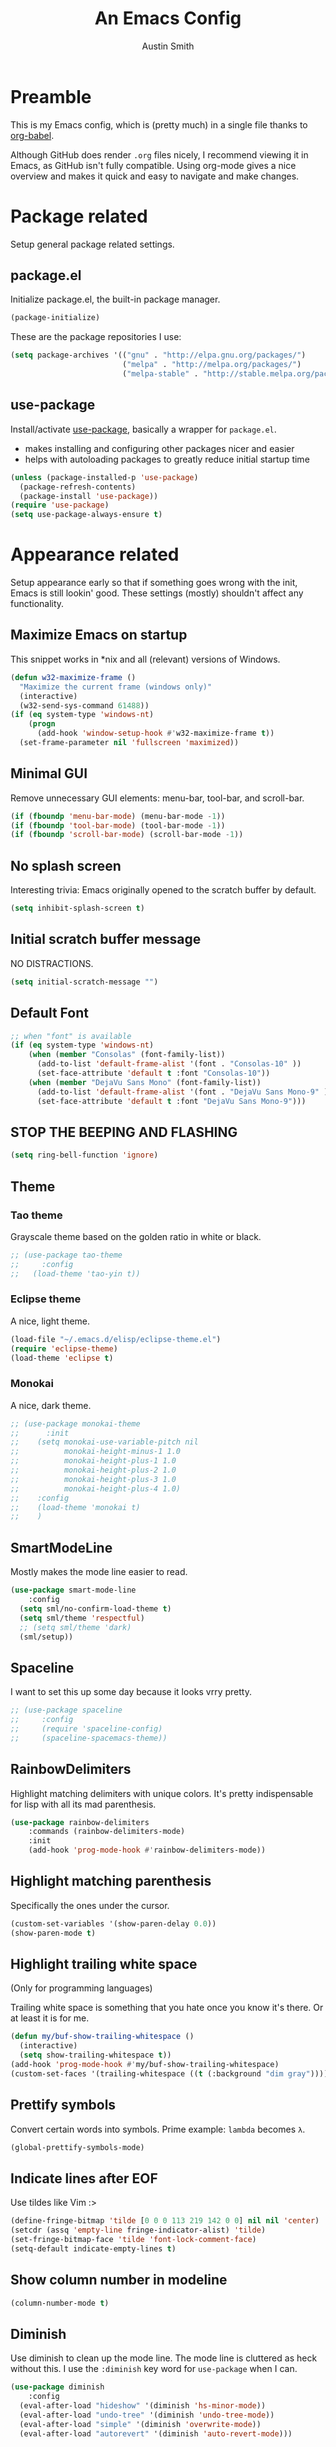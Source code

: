 #+TITLE: An Emacs Config
#+AUTHOR: Austin Smith
#+EMAIL: AssailantLF@gmail.com

* Preamble

This is my Emacs config, which is (pretty much) in a single file thanks to
[[http://orgmode.org/worg/org-contrib/babel/intro.html][org-babel]].

Although GitHub does render =.org= files nicely, I recommend viewing it in
Emacs, as GitHub isn't fully compatible. Using org-mode gives a nice overview
and makes it quick and easy to navigate and make changes.

* Package related

Setup general package related settings.

** package.el

Initialize package.el, the built-in package manager.

#+BEGIN_SRC emacs-lisp
  (package-initialize)
#+END_SRC

These are the package repositories I use:

#+BEGIN_SRC emacs-lisp
  (setq package-archives '(("gnu" . "http://elpa.gnu.org/packages/")
                           ("melpa" . "http://melpa.org/packages/")
                           ("melpa-stable" . "http://stable.melpa.org/packages/")))
#+END_SRC

** use-package

Install/activate [[https://github.com/jwiegley/use-package][use-package]], basically a wrapper for =package.el=.

- makes installing and configuring other packages nicer and easier
- helps with autoloading packages to greatly reduce initial startup time

#+BEGIN_SRC emacs-lisp
  (unless (package-installed-p 'use-package)
    (package-refresh-contents)
    (package-install 'use-package))
  (require 'use-package)
  (setq use-package-always-ensure t)
#+END_SRC

* Appearance related

Setup appearance early so that if something goes wrong with the init, Emacs is
still lookin' good. These settings (mostly) shouldn't affect any functionality.

** Maximize Emacs on startup

This snippet works in *nix and all (relevant) versions of Windows.

#+BEGIN_SRC emacs-lisp
  (defun w32-maximize-frame ()
    "Maximize the current frame (windows only)"
    (interactive)
    (w32-send-sys-command 61488))
  (if (eq system-type 'windows-nt)
      (progn
        (add-hook 'window-setup-hook #'w32-maximize-frame t))
    (set-frame-parameter nil 'fullscreen 'maximized))
#+END_SRC

** Minimal GUI

Remove unnecessary GUI elements: menu-bar, tool-bar, and scroll-bar.

#+BEGIN_SRC emacs-lisp
  (if (fboundp 'menu-bar-mode) (menu-bar-mode -1))
  (if (fboundp 'tool-bar-mode) (tool-bar-mode -1))
  (if (fboundp 'scroll-bar-mode) (scroll-bar-mode -1))
#+END_SRC

** No splash screen

Interesting trivia: Emacs originally opened to the scratch buffer by default.

#+BEGIN_SRC emacs-lisp
  (setq inhibit-splash-screen t)
#+END_SRC

** Initial scratch buffer message

NO DISTRACTIONS.

#+BEGIN_SRC emacs-lisp
  (setq initial-scratch-message "")
#+END_SRC

** Default Font

#+BEGIN_SRC emacs-lisp
  ;; when "font" is available
  (if (eq system-type 'windows-nt)
      (when (member "Consolas" (font-family-list))
        (add-to-list 'default-frame-alist '(font . "Consolas-10" ))
        (set-face-attribute 'default t :font "Consolas-10"))
      (when (member "DejaVu Sans Mono" (font-family-list))
        (add-to-list 'default-frame-alist '(font . "DejaVu Sans Mono-9" ))
        (set-face-attribute 'default t :font "DejaVu Sans Mono-9")))
#+END_SRC

** STOP THE BEEPING AND FLASHING

#+BEGIN_SRC emacs-lisp
  (setq ring-bell-function 'ignore)
#+END_SRC

** Theme

*** Tao theme

Grayscale theme based on the golden ratio in white or black.

#+BEGIN_SRC emacs-lisp
  ;; (use-package tao-theme
  ;;     :config
  ;;   (load-theme 'tao-yin t))
#+END_SRC

*** Eclipse theme

A nice, light theme.

#+BEGIN_SRC emacs-lisp
  (load-file "~/.emacs.d/elisp/eclipse-theme.el")
  (require 'eclipse-theme)
  (load-theme 'eclipse t)
#+END_SRC

*** Monokai

A nice, dark theme.

#+BEGIN_SRC emacs-lisp
  ;; (use-package monokai-theme
  ;;      :init
  ;;    (setq monokai-use-variable-pitch nil
  ;;          monokai-height-minus-1 1.0
  ;;          monokai-height-plus-1 1.0
  ;;          monokai-height-plus-2 1.0
  ;;          monokai-height-plus-3 1.0
  ;;          monokai-height-plus-4 1.0)
  ;;    :config
  ;;    (load-theme 'monokai t)
  ;;    )
#+END_SRC

** SmartModeLine

Mostly makes the mode line easier to read.

#+BEGIN_SRC emacs-lisp
  (use-package smart-mode-line
      :config
    (setq sml/no-confirm-load-theme t)
    (setq sml/theme 'respectful)
    ;; (setq sml/theme 'dark)
    (sml/setup))
#+END_SRC

** Spaceline

I want to set this up some day because it looks vrry pretty.

#+BEGIN_SRC emacs-lisp
  ;; (use-package spaceline
  ;;     :config
  ;;     (require 'spaceline-config)
  ;;     (spaceline-spacemacs-theme))
#+END_SRC

** RainbowDelimiters

Highlight matching delimiters with unique colors. It's pretty indispensable for
lisp with all its mad parenthesis.

#+BEGIN_SRC emacs-lisp
  (use-package rainbow-delimiters
      :commands (rainbow-delimiters-mode)
      :init
      (add-hook 'prog-mode-hook #'rainbow-delimiters-mode))
#+END_SRC

** Highlight matching parenthesis

Specifically the ones under the cursor.

#+BEGIN_SRC emacs-lisp
  (custom-set-variables '(show-paren-delay 0.0))
  (show-paren-mode t)
#+END_SRC

** Highlight trailing white space

(Only for programming languages)

Trailing white space is something that you hate once you know it's there. Or at
least it is for me.

#+BEGIN_SRC emacs-lisp
  (defun my/buf-show-trailing-whitespace ()
    (interactive)
    (setq show-trailing-whitespace t))
  (add-hook 'prog-mode-hook #'my/buf-show-trailing-whitespace)
  (custom-set-faces '(trailing-whitespace ((t (:background "dim gray")))))
#+END_SRC

** Prettify symbols

Convert certain words into symbols. Prime example: =lambda= becomes =λ=.

#+BEGIN_SRC emacs-lisp
  (global-prettify-symbols-mode)
#+END_SRC

** Indicate lines after EOF

Use tildes like Vim :>

#+BEGIN_SRC emacs-lisp
  (define-fringe-bitmap 'tilde [0 0 0 113 219 142 0 0] nil nil 'center)
  (setcdr (assq 'empty-line fringe-indicator-alist) 'tilde)
  (set-fringe-bitmap-face 'tilde 'font-lock-comment-face)
  (setq-default indicate-empty-lines t)
#+END_SRC

** Show column number in modeline

#+BEGIN_SRC emacs-lisp
  (column-number-mode t)
#+END_SRC

** Diminish

Use diminish to clean up the mode line. The mode line is cluttered as heck
without this. I use the =:diminish= key word for =use-package= when I can.

#+BEGIN_SRC emacs-lisp
  (use-package diminish
      :config
    (eval-after-load "hideshow" '(diminish 'hs-minor-mode))
    (eval-after-load "undo-tree" '(diminish 'undo-tree-mode))
    (eval-after-load "simple" '(diminish 'overwrite-mode))
    (eval-after-load "autorevert" '(diminish 'auto-revert-mode)))
#+END_SRC

* General settings

These settings don't belong to any specific mode or package. Some packages are
exceptional for being very simple.

** Start server if it isn't started

Turn the first Emacs process into a server, which allows reuse of a that process
through the shell command =emacsclient=.

#+BEGIN_SRC emacs-lisp
  (require 'server)
  (if (not (server-running-p)) (server-start))
#+END_SRC

** Backup & auto-save files in one place

These files are useful if something goes wrong, but they're also annoying in how
they clutter directories. Put them in =~/.emacs.d/tmp= to remedy this.

#+BEGIN_SRC emacs-lisp
  (setq backup-directory-alist `((".*" . "~/.emacs.d/tmp"))
        auto-save-file-name-transforms `((".*" , "~/.emacs.d/tmp" t)))
#+END_SRC

** Scroll smoothly

#+BEGIN_SRC emacs-lisp
  (setq scroll-margin 0)
  (setq scroll-conservatively 10000)
  (setq scroll-preserve-screen-position t)
#+END_SRC

** Sentences end with a single period

#+BEGIN_SRC emacs-lisp
  (setq sentence-end-double-space nil)
#+END_SRC

** y/n instead of yes/no

#+BEGIN_SRC emacs-lisp
  (fset 'yes-or-no-p 'y-or-n-p)
#+END_SRC

** Wrap text at 80 characters

#+BEGIN_SRC emacs-lisp
  (setq-default fill-column 80)
#+END_SRC

** Indent with spaces by default

Tabs are weird and can have varying lengths, so I prefer spaces.

#+BEGIN_SRC emacs-lisp
  (setq-default indent-tabs-mode nil)
#+END_SRC

** Auto-detect indent settings

I prefer to follow a file's indenting style instead of enforcing my own, if
possible. =dtrt-indent= does this and works for most mainstream languages.

#+BEGIN_SRC emacs-lisp
  (use-package dtrt-indent)
#+END_SRC

** Auto-update changed files

If a file is changed outside of Emacs, automatically load those changes.

#+BEGIN_SRC emacs-lisp
  (global-auto-revert-mode t)
#+END_SRC

** Auto-executable scripts in *nix

When saving a file that starts with =#!=, make it executable.

#+BEGIN_SRC emacs-lisp
  (add-hook 'after-save-hook
            #'executable-make-buffer-file-executable-if-script-p)
#+END_SRC

** Enable HideShow in programming modes

Useful for getting an overview of the code. It works better in some
languages and layouts than others.

#+BEGIN_SRC emacs-lisp
  (defun my/enable-hideshow ()
    (interactive)
    (hs-minor-mode t))
  (add-hook 'prog-mode-hook #'my/enable-hideshow)
#+END_SRC

** Recent Files

Enable =recentf-mode= and remember a lot of files.

#+BEGIN_SRC emacs-lisp
  (recentf-mode 1)
  (setq recentf-max-saved-items 200)
#+END_SRC

** Better same-name buffer distinction

When two buffers are open with the same name, this makes it easier to tell them
apart.

#+BEGIN_SRC emacs-lisp
  (require 'uniquify)
  (setq uniquify-buffer-name-style 'forward)
#+END_SRC

** Remember last position for reopened files

#+BEGIN_SRC emacs-lisp
  (if (version< emacs-version "25.0")
      (progn (require 'saveplace)
             (setq-default save-place t))
    (save-place-mode 1))
#+END_SRC

** Disable garbage collection in minibuffer

See [[http://tiny.cc/7wd7ay][this article]] for more info.

#+BEGIN_SRC emacs-lisp
  (defun my/minibuffer-setup-hook ()
    (setq gc-cons-threshold most-positive-fixnum))
  (defun my/minibuffer-exit-hook ()
    (setq gc-cons-threshold 800000))
  (add-hook 'minibuffer-setup-hook #'my/minibuffer-setup-hook)
  (add-hook 'minibuffer-exit-hook #'my/minibuffer-exit-hook)
#+END_SRC

** UTF-8 encoding plz

I loves me some unicode.

#+BEGIN_SRC emacs-lisp
  (set-locale-environment "pl_PL.UTF-8")
  (set-language-environment 'utf-8)
  (setq locale-coding-system 'utf-8)
  (set-default-coding-systems 'utf-8)
  (set-terminal-coding-system 'utf-8)
  (unless (eq system-type 'windows-nt)
    (progn
      (set-selection-coding-system 'utf-8)
      (set-keyboard-coding-system 'utf-8-mac)))
  (prefer-coding-system 'utf-8)
#+END_SRC

** Edit with root/admin privileges

Source: [[https://emacsredux.com/blog/2013/04/21/edit-files-as-root/][This article from the Emacs Redux blog.]]

#+BEGIN_SRC emacs-lisp
  (defun sudo-edit (&optional arg)
    "Edit currently visited file as root.

  With a prefix ARG prompt for a file to visit.
  Will also prompt for a file to visit if current
  buffer is not visiting a file."
    (interactive "P")
    (if (or arg (not buffer-file-name))
        (find-file (concat "/sudo:root@localhost:"
                           (ido-read-file-name "Find file(as root): ")))
        (find-alternate-file (concat "/sudo:root@localhost:" buffer-file-name))))
#+END_SRC

* Key binding related

These are global bindings, and packages that affect key binding in general.

** Enhanced key binding

[[https://github.com/noctuid/general.el][general.el]] is one of my favorite packages, and makes it much nicer and easier to
bind keys. Particularly useful for Evil mode and its various states.

#+BEGIN_SRC emacs-lisp
  (use-package general)
#+END_SRC

** The Mighty Hydra

I'm a big fan of [[https://github.com/abo-abo/hydra][Hydra]]. Search for =defhydra= in this file to check out all my
hydras.

What is a hydra? From the README:

#+BEGIN_QUOTE
This is a package for GNU Emacs that can be used to tie related commands into a
family of short bindings with a common prefix - a Hydra.
#+END_QUOTE

followed by a description for poets:

#+BEGIN_QUOTE
Once you summon the Hydra through the prefixed binding (the body + any one
head), all heads can be called in succession with only a short extension.

The Hydra is vanquished once Hercules, any binding that isn't the Hydra's head,
arrives. Note that Hercules, besides vanquishing the Hydra, will still serve his
original purpose, calling his proper command. This makes the Hydra very
seamless, it's like a minor mode that disables itself auto-magically.
#+END_QUOTE

#+BEGIN_SRC emacs-lisp
  (use-package hydra
      :config
    ;; Use a lighter red for my dark backgrounds
    (set-face-foreground 'hydra-face-red "#FF3232"))
#+END_SRC

** Show available key bindings

Use [[https://github.com/justbur/emacs-which-key][which-key]] or [[https://github.com/kai2nenobu/guide-key][guide-key]] to display key bindings. =which-key= is a
superior package, but isn't compatible with older versions of Emacs.

#+BEGIN_SRC emacs-lisp
  (if (version< emacs-version "24.4")
      (use-package guide-key
          :defer 2
          :init
          (setq guide-key/guide-key-sequence t
                guide-key/recursive-key-sequence-flag t
                guide-key/popup-window-position 'bottom
                guide-key/idle-delay 0.5)
          :config
          (guide-key-mode 1))
    (use-package which-key
        :defer 2
        :diminish ""
        :init
        (setq which-key-idle-delay 0.5
              which-key-side-window-max-height 0.50
              which-key-allow-evil-operators t
              which-key-show-operator-state-maps nil)
        :config
        (which-key-mode)
        ;; show top-level bindings, I don't need the Emacs tutorial
        (general-define-key "C-h t" 'which-key-show-top-level)))
#+END_SRC

** Resize text easier

Resize text like every other program does.

#+BEGIN_SRC emacs-lisp
  (defun text-scale-reset ()
    "Reset the text scale to 0."
    (interactive)
    (text-scale-set 0))
  (general-define-key
   "C-0" 'text-scale-reset
   "C-=" 'text-scale-increase
   "C--" 'text-scale-decrease)
#+END_SRC

** Kill current buffer

When using =C-x k=, I almost always want to kill the current buffer. So do that
by default.

#+BEGIN_SRC emacs-lisp
  (general-define-key
   "C-x k" 'kill-this-buffer)
#+END_SRC

* Language-specific

** C/C++

Coding style preferences:

#+BEGIN_SRC emacs-lisp
  (defun my-case-helper (sym-and-anchor)
    (let* ((new-offset '+) ; if there's nothing after the case colon, just indent by c-basic-offset
           (anchor (cdr sym-and-anchor))
           (anchor-line (line-number-at-pos anchor)))
      (save-excursion
        (goto-char anchor)
        (search-forward-regexp ":[[:space:]]*[^[:space:]{]" nil t)
        ;; did we find non-whitespace (and not just an open brace) after
        ;; the colon on the case line?
        (if (and (> (point) anchor)
                 (= anchor-line (line-number-at-pos)))
            (setq new-offset (- (point) anchor 1)))
        new-offset)))

  (c-add-style "my-style"
               '("linux"
                 (c-offsets-alist
                  (statement-case-intro . my-case-helper))))

  (setq c-basic-offset 4
        c-default-style
        (quote
         ((c-mode . "my-style")
          (c++-mode . "my-style")
          (java-mode . "java")
          (awk-mode . "awk")
          (other . "gnu"))))

  (c-set-offset 'case-label '+)
#+END_SRC

** lisp

Coding style preferences:

#+BEGIN_SRC emacs-lisp
  (setq lisp-indent-function 'common-lisp-indent-function)

  (put 'if 'common-lisp-indent-function 2)
  (put 'defface 'common-lisp-indent-function 1)
  (put 'define-minor-mode 'common-lisp-indent-function 1)
  (put 'define-derived-mode 'common-lisp-indent-function 3)
  (put 'cl-flet 'common-lisp-indent-function
       (get 'flet 'common-lisp-indent-function))
  (put 'cl-labels 'common-lisp-indent-function
       (get 'labels 'common-lisp-indent-function))
#+END_SRC

* Setup various packages & modes

** Restart Emacs

Useful because I edit my config frequently

#+BEGIN_SRC emacs-lisp
  (use-package restart-emacs
      :commands (restart-emacs)
      :bind ("C-x C-r" . restart-emacs))
#+END_SRC

** s.el

The long lost Emacs string manipulation library.

#+BEGIN_SRC emacs-lisp
  (use-package s
      :commands (s-suffix?))
#+END_SRC

** Multi-term

Minor improvements over standard =:term= or =:ansi-term=. Also makes managing
multiple terminals easier.

#+BEGIN_SRC emacs-lisp
  (use-package multi-term)
#+END_SRC

** Org-mode

*** Autoload

#+BEGIN_SRC emacs-lisp
  (use-package org
      :defer 4
      :commands (org-babel-load-file
                 org-babel-tangle-file)
      :mode ("\\.org\\'" . org-mode))
#+END_SRC

*** Archive files

#+BEGIN_SRC emacs-lisp
  (setq org-archive-location "%s_archive::")
#+END_SRC

*** GTD related

In an effort to be more productive, I'm trying David Allen's "Getting Things
Done" system, named after his book.

[[http://java.ociweb.com/mark/gtd.html][Here's a good summary of GTD]], if you're curious.

**** Agenda files

#+BEGIN_SRC emacs-lisp
  (setq org-agenda-files '("~/org/gtd/gtd.org"))
#+END_SRC

**** Stuck projects

#+BEGIN_SRC emacs-lisp
  (setq org-stuck-projects '("/+PROJ" ("NEXT") nil nil))
#+END_SRC

**** Custom agenda views

#+BEGIN_SRC emacs-lisp
  (setq org-agenda-custom-commands
        (quote
         ((" " "Agenda"
               ((agenda "" nil)
                (todo "NEXT"
                      ((org-agenda-overriding-header "Next Actions")))
                (todo "PROJ"
                      ((org-agenda-overriding-header "Projects"))))
               nil)
          ("n" "Next Actions" todo "NEXT" nil)
          ("p" "Projects" todo "PROJ" nil)
          ("s" "Someday" todo "SOMEDAY" nil))))
#+END_SRC

**** Agenda follow-mode by default

Disabled for now

#+BEGIN_SRC emacs-lisp
  ;; (setq org-agenda-start-with-follow-mode t)
#+END_SRC

*** Prettier bullets

Automatically hides preceding asterisks, and makes the leading one
pretty.

#+BEGIN_SRC emacs-lisp
  (use-package org-bullets
      :commands (org-bullets-mode)
      :init
      (setq org-bullets-bullet-list '("●"))
      (add-hook 'org-mode-hook #'org-bullets-mode))
#+END_SRC

*** Noticeable ellipsis

When headers are collapsed, =org-mode= uses ellipses to represent the hidden
text, but I think that's too subtle, so this makes them stand out more.

#+BEGIN_SRC emacs-lisp
  (setq org-ellipsis "•••")
  ;; (setq org-ellipsis " 隠")
#+END_SRC

*** Don't adapt indentation

The hierarchy of headers already does the job that indenting would do.

#+BEGIN_SRC emacs-lisp
  (setq org-adapt-indentation nil)
#+END_SRC

*** More convenient bindings

#+BEGIN_SRC emacs-lisp
  (general-define-key :keymaps 'org-mode-map
                      "C-c C-8" 'org-ctrl-c-star
                      "C-c 8" 'org-ctrl-c-star)
#+END_SRC

*** Global org bindings

These are available everywhere, even outside of org-mode.

#+BEGIN_SRC emacs-lisp
  (global-set-key "\C-cl" 'org-store-link)
  (global-set-key "\C-cc" 'org-capture)
  (global-set-key "\C-ca" 'org-agenda)
  (global-set-key "\C-cb" 'org-iswitchb)
#+END_SRC

*** Worf package

Worf is a minor mode for providing vi-like bindings for org-mode. However, I'm
only using it to take advantage of some of its nice functions.

#+BEGIN_SRC emacs-lisp
  (use-package worf
      :after (org)
      :commands (worf--ensure-visible))
#+END_SRC

*** Optimize org-babel config for faster startup

Running =org-babel-load-file= increases startup time, so only do it when there
are changes to update. (see [[file:init.el::%3B%3B%20`org-babel-load-file`%20increases%20startup%20time,%20so%20only%20do%20it%20if%20necessary.][init.el]])

**** Delete =config.el= when =config.org= is saved

#+BEGIN_SRC emacs-lisp
  (defun my/delete-config-el ()
    "Delete ~/.emacs.d/config.el when the current buffer is ~/.emacs.d/config.org"
    (setq configel "~/.emacs.d/config.el")
    (if (s-suffix? ".emacs.d/config.org" buffer-file-name)
        (if (file-exists-p configel)
            (delete-file "~/.emacs.d/config.el"))))

  (add-hook 'after-save-hook #'my/delete-config-el)
#+END_SRC

**** Tangle =config.org= on Emacs shutdown

But only when =config.el= is missing. Better to have a delayed shutdown than a
delayed startup.

#+BEGIN_SRC emacs-lisp
  (defun my/tangle-config ()
    "Convert (AKA \"tangle\") config.org into config.el"
    (if (not (file-exists-p "~/.emacs.d/config.el"))
        (org-babel-tangle-file "~/.emacs.d/config.org"
                               "~/.emacs.d/config.el"
                               "emacs-lisp")))

  (add-hook 'kill-emacs-hook #'my/tangle-config)
#+END_SRC

*** [[*Evil Org][Evil-mode compatibility]]

** Dired/Dired+

*** Enable find-alternate-file

Prevents dired from creating an annoying popup when =dired-find-alternate-file=
is called.

#+BEGIN_SRC emacs-lisp
  (put 'dired-find-alternate-file 'disabled nil)
#+END_SRC

*** Human readable filesize

#+BEGIN_SRC emacs-lisp
  (setq dired-listing-switches "-alh")
#+END_SRC

*** Recursive copy & delete

#+BEGIN_SRC emacs-lisp
  (setq dired-recursive-deletes 'always)
  (setq dired-recursive-copies 'always)
  (setq delete-by-moving-to-trash t
        trash-directory "~/.emacs.d/trash")
#+END_SRC

*** Omit mode

For hiding certain files and folders.

**** Files to omit

#+BEGIN_SRC emacs-lisp
  ;; enable omit mode
  (setq-default dired-omit-mode t

                ;; autosave files
                dired-omit-files "^\\.?#"

                ;; dot files
                dired-omit-files
                (concat dired-omit-files "\\|^\\.[^\\.]"))
#+END_SRC

**** Toggle omit binding

#+BEGIN_SRC emacs-lisp
  (general-define-key :keymaps 'dired-mode-map
                      ")" 'dired-omit-mode)
#+END_SRC

*** Open file with external application

#+BEGIN_SRC emacs-lisp
  (defun xah-open-in-external-app ()
    "Open the current file or dired marked files in external app.
  The app is chosen from your OS's preference.

  URL `http://ergoemacs.org/emacs/emacs_dired_open_file_in_ext_apps.html'
  Version 2015-01-26"
    (interactive)
    (let* (
           (ξfile-list
            (if (string-equal major-mode "dired-mode")
                (dired-get-marked-files)
              (list (buffer-file-name))))
           (ξdo-it-p (if (<= (length ξfile-list) 5)
                         t
                       (y-or-n-p "Open more than 5 files? "))))

      (when ξdo-it-p
        (cond
          ((string-equal system-type "windows-nt")
           (mapc
            (lambda (fPath)
              (w32-shell-execute "open" (replace-regexp-in-string "/" "\\" fPath t t))) ξfile-list))
          ((string-equal system-type "darwin")
           (mapc
            (lambda (fPath) (shell-command (format "open \"%s\"" fPath)))  ξfile-list))
          ((string-equal system-type "gnu/linux")
           (mapc
            (lambda (fPath) (let ((process-connection-type nil)) (start-process "" nil "xdg-open" fPath))) ξfile-list))))))

  (general-define-key :keymaps 'dired-mode-map
                      "C-c C-o" 'xah-open-in-external-app)
#+END_SRC

*** Dired+

Dired enhancements.

#+BEGIN_SRC emacs-lisp
  (use-package dired+
      :after (dired))
#+END_SRC

*** [[*Evil%20Dired][Evil-mode compatibility]]

** Ivy & Swiper

*** Autoload

#+BEGIN_SRC emacs-lisp
  (use-package swiper
      :commands (ivy-read)
      :bind (("C-h f" . counsel-describe-function)
             ("C-h v" . counsel-describe-variable)
             ("C-s" . swiper))
#+END_SRC

*** Options

#+BEGIN_SRC emacs-lisp
  :init
  (setq
   ;; recenter after swiper is finished
   swiper-action-recenter t

   ;; list recent files in buffer list as "virtual"
   ivy-use-virtual-buffers t

   ;; wrap around ivy results
   ivy-wrap t

   ;; display current candidate
   ivy-count-format "(%d/%d) "

   ;; no initial inputs
   ivy-initial-inputs-alist nil

   ;; use ivy as backend
   magit-completing-read-function 'ivy-completing-read
   projectile-completion-system 'ivy)
#+END_SRC

*** Activate

#+BEGIN_SRC emacs-lisp
  :config
  (ivy-mode 1)
  (diminish 'ivy-mode)
#+END_SRC

*** Ivy counsel

Adds enhanced ivy versions of many commands

#+BEGIN_SRC emacs-lisp
  (use-package counsel)
#+END_SRC

*** A nice ivy hydra

#+BEGIN_SRC emacs-lisp
  (use-package ivy-hydra))
#+END_SRC

*** [[*Evil%20Ivy%2BSwiper][Evil-mode compatibility]]

** ace-window

Improved window switching

#+BEGIN_SRC emacs-lisp
  (use-package ace-window
      ;; Autoload
      :commands (ace-window)
      :bind ("M-p" . ace-window)

      :config
      ;; Evil mode "leader" style mapping
      (general-define-key
       :states '(normal motion emacs)
       :prefix "SPC"
       "TAB" 'ace-window))
#+END_SRC

** Magit

*** Autoload

#+BEGIN_SRC emacs-lisp
  (use-package magit
      :commands (magit-status
                 magit-diff
                 magit-commit
                 magit-log
                 magit-push
                 magit-stage-file
                 magit-unstage-file)
#+END_SRC

*** Magit is slow for Windows

[[https://github.com/magit/magit/issues/2395][WORKAROUND SOURCE]]

In summary: Magit isn't the problem. Git for Windows is just horribly slow with
multiple calls, so these simplified functions make things less painful by
calling less git commands.

#+BEGIN_SRC emacs-lisp
  :config
  (when (eq system-type 'windows-nt)
    (define-derived-mode magit-staging-mode magit-status-mode "Magit staging"
      "Mode for showing staged and unstaged changes."
      :group 'magit-status)
    (defun magit-staging-refresh-buffer ()
      (magit-insert-section (status)
                            (magit-insert-untracked-files)
                            (magit-insert-unstaged-changes)
                            (magit-insert-staged-changes)))
    (defun magit-staging ()
      (interactive)
      (magit-mode-setup #'magit-staging-mode))))
#+END_SRC

*** Use =ssh-agency= for Windows login prompt

Windows has issues allowing Magit to display prompts (when pushing a repo, for
example), so this package deals with that and fixes it somehow.

#+BEGIN_SRC emacs-lisp
  (use-package ssh-agency
      :after (magit)
      :init
      (setenv "SSH_ASKPASS" "git-gui--askpass"))
#+END_SRC

*** [[*Evil%20Magit][Evil-mode compatibility]]

** Projectile

*** Autoload

#+BEGIN_SRC emacs-lisp
  (use-package projectile
      :commands (projectile-global-mode)
      :bind-keymap ("C-c p" . projectile-command-map)
#+END_SRC

*** Activate

#+BEGIN_SRC emacs-lisp
  :config
  (projectile-mode t))
#+END_SRC

*** [[*Evil%20Projectile][Evil-mode compatibility]]

** Yasnippet

Snippets are located under the typical =~/.emacs.d/snippets=

#+BEGIN_SRC emacs-lisp
  ;; (use-package yasnippet
  ;;   :diminish yas-minor-mode
  ;;   :config
  ;;   (yas-global-mode 1))
#+END_SRC

* EVIL-MODE

Evil is so big and important that it gets its own top-level header. In all caps.

I used Vim for a couple years before Emacs (and still do), and that means I'm
cursed/blessed with modal editing for the rest of my life. Fortunately Evil is a
nearly exact Vim implementation, so all is well, and I can take advantage of
both editors with less mental strain.

** Compatibility with other modes

Create a list of functions to be ran when Evil-mode is activated. Each function
corresponds to a mode, and configures that mode to "be more evil."

The benefit of this is that I can pretty easily enable or disable all of
Evil-mode and keep it untangled from all other packages/modes. I don't know why
I would ever want to disable Evil-mode, but I can if I want, I guess.

*** Related variables

#+BEGIN_SRC emacs-lisp
  (setq my/evil-other-mode-funs ())
#+END_SRC

*** Built-in modes

Configure various modes that have little to configure and are built-in to Emacs.
Otherwise they add unnecessary clutter.

#+BEGIN_SRC emacs-lisp
  (defun setup-evil-builtins ()
    ;; Special
    (evil-make-overriding-map special-mode-map 'normal)

    ;; Compilation
    (evil-set-initial-state 'compilation-mode 'normal)

    ;; Occur
    (evil-make-overriding-map occur-mode-map 'normal)
    (evil-set-initial-state 'occur-mode 'normal)

    ;; Help
    (general-evil-define-key 'normal 'help-mode-map
      "q" 'quit-window
      "<" 'help-go-back
      ">" 'help-go-forward)

    ;; Bookmark
    (with-eval-after-load "bookmark"
      (evil-set-initial-state 'bookmark-bmenu-mode 'normal)
      (evil-make-overriding-map bookmark-bmenu-mode-map 'normal)
      (general-evil-define-key 'normal 'bookmark-bmenu-mode-map
        "RET" 'bookmark-bmenu-this-window
        "j" 'evil-next-line
        "k" 'evil-previous-line))

    ;; Shells (all three of them)
    (defun my/evil-shell-insert ()
      "Go to the very end of the buffer and enter insert state."
      (interactive)
      (evil-goto-line)
      (evil-append-line 0))
    (general-evil-define-key 'normal
        '(shell-mode-map eshell-mode-map term-mode-map)
      "I" 'my/evil-shell-insert
      "A" 'my/evil-shell-insert))
  (add-to-list 'my/evil-other-mode-funs 'setup-evil-builtins)
#+END_SRC

*** Evil Org

I know org-mode is built-in, but it's so big that it's like a separate entity to me.

#+BEGIN_SRC emacs-lisp
  (defun setup-evil-org-mode ()
    (with-eval-after-load "org"
      (defhydra hydra-org-nav (:color red :hint nil)
        "
   ^Nav^   ^^^^| ^View^           ^^| ^Search^   | ^Exit Hydra
  -^---^---^^^^+-^----^-----------^^+-^------^---+-^-----------
   ^ ^ _k_ ^ ^ | _o_pen (_a_ppear), | _g_oto     | _b_ack_._
   _h_ ^+^ _l_ | hi_d_e,  _c_ycle,  | _s_wiper   | _q_uit_._
   ^ ^ _j_ ^ ^ | ^globally^ _C_ycle | ^ ^        |
  "
        ("j" worf-down)
        ("J" worf-forward)
        ("k" worf-up)
        ("K" worf-backward)
        ("h" worf-left)
        ("l" worf-right)
        ("a" my/show-header)
        ("o" my/show-header)
        ("d" hide-subtree)
        ("c" org-cycle)
        ("C" org-shifttab)
        ("g" org-goto :exit t)
        ("s" swiper)
        ("q" nil) ("b" nil) ("." nil))

      (defhydra hydra-org-action (:color blue :columns 5)
        "Org Actions:"
        ("c" org-ctrl-c-ctrl-c "C-c C-c")
        ("t" org-todo "todo")
        ("w" org-refile "move")
        ("d" org-deadline "deadline")
        ("q" nil "quit")
        ("s" org-schedule "schedule")
        ("a" org-agenda "agenda")
        ("n" org-add-note "note")
        ("x" org-archive-subtree "archive"))

      (defun my/show-header ()
        (interactive)
        (show-children)
        (show-entry))

      (defhydra hydra-org-template (:color blue :hint nil)
        "
  _c_enter  _q_uote     _e_macs-lisp    _L_aTeX:
  _l_atex   _E_xample   _p_erl          _i_ndex:
  _a_scii   _v_erse     _P_erl tangled  _I_NCLUDE:
  _s_rc     ^ ^         plant_u_ml      _H_TML:
  _h_tml    ^ ^         ^ ^             _A_SCII:
  "
        ("s" (hot-expand "<s"))
        ("E" (hot-expand "<e"))
        ("q" (hot-expand "<q"))
        ("v" (hot-expand "<v"))
        ("c" (hot-expand "<c"))
        ("l" (hot-expand "<l"))
        ("h" (hot-expand "<h"))
        ("a" (hot-expand "<a"))
        ("L" (hot-expand "<L"))
        ("i" (hot-expand "<i"))
        ("e" (hot-expand "<s" "emacs-lisp"))
        ("p" (hot-expand "<s" "perl"))
        ("u" (hot-expand "<s" "plantuml :file CHANGE.png"))
        ("P" (progn
               (insert "#+HEADERS: :results output :exports "
                       (insert "both :shebang \"#!/usr/bin/env perl\"\n")
                       (hot-expand "<s" "perl"))))
        ("I" (hot-expand "<I"))
        ("H" (hot-expand "<H"))
        ("A" (hot-expand "<A"))
        ("<" self-insert-command "ins")
        ("o" nil "quit"))

      (defun hot-expand (str &optional mod)
        "Expand org template."
        (insert str)
        (org-try-structure-completion)
        (when mod (insert mod) (forward-line)))

      (defun call-hydra-org-template ()
        (interactive)
        (if (looking-back "^")
            (hydra-org-template/body)
          (self-insert-command 1)))

      (general-evil-define-key 'normal 'org-mode-map
        "RET" 'org-open-at-point
        ">" 'outline-demote
        "<" 'outline-promote
        "s" 'hydra-org-action/body
        "z g" 'org-goto
        "z x" 'hydra-org-nav/body
        "z j" 'hydra-org-nav/worf-down
        "z k" 'hydra-org-nav/worf-up
        "z h" 'hydra-org-nav/worf-left
        "z l" 'hydra-org-nav/worf-right)
      (general-evil-define-key 'insert 'org-mode-map
        "C-t" 'outline-demote
        "C-d" 'outline-promote
        "<" 'call-hydra-org-template)
      (general-evil-define-key '(normal visual insert) 'org-mode-map
        "M-h" 'org-metaleft
        "M-j" 'org-metadown
        "M-k" 'org-metaup
        "M-l" 'org-metaright
        "M-S-h" 'org-shiftmetaleft
        "M-S-j" 'org-shiftmetadown
        "M-S-k" 'org-shiftmetaup
        "M-S-l" 'org-shiftmetaright
        "C-S-h" 'org-shiftcontrolleft
        "C-S-j" 'org-shiftcontroldown
        "C-S-k" 'org-shiftcontrolup
        "C-S-l" 'org-shiftcontrolright)

      ;; Reveal cursor when going to marks
      (defun my/reveal-cursor (&rest _)
        (worf--ensure-visible))
      (advice-add 'evil-goto-mark :after #'my/reveal-cursor)

      (defun my/fix-org-evil-paragraphs ()
        "Make Evil mode's paragraph motions work correctly in Org mode."
        (setq paragraph-start "\\|[     ]*$"
              paragraph-separate "[       ]*$"))

      ;; Swap j/k and n/p
      (general-define-key :keymaps 'org-agenda-mode-map
                          "j" 'org-agenda-next-line
                          "k" 'org-agenda-previous-line
                          "n" 'org-agenda-goto-date
                          "p" 'org-agenda-capture)

      (add-hook 'org-mode-hook #'my/fix-org-evil-paragraphs)))
  (add-to-list 'my/evil-other-mode-funs 'setup-evil-org-mode)
#+END_SRC

*** Evil Ibuffer

#+BEGIN_SRC emacs-lisp
  (defun setup-evil-ibuffer-mode ()
    (with-eval-after-load "ibuffer"
      (evil-set-initial-state 'ibuffer-mode 'normal)
      (evil-make-overriding-map ibuffer-mode-map 'normal)
      (defhydra hydra-ibuffer-main (:color pink :hint nil)
        "
   ^Navigation^ | ^Mark^        | ^Actions^        | ^View^
  -^----------^-+-^----^--------+-^-------^--------+-^----^-------
    _k_:    ʌ   | _m_: mark     | _D_: delete      | _g_: refresh
   _RET_: visit | _u_: unmark   | _S_: save        | ^s^: sort
    _j_:    v   | ^*^: specific | _a_: all actions | ^/^: filter
  -^----------^-+-^----^--------+-^-------^--------+-^----^-------
  "
        ("j" ibuffer-forward-line)
        ("RET" ibuffer-do-view :color blue)
        ("k" ibuffer-backward-line)

        ("m" ibuffer-mark-forward)
        ("u" ibuffer-unmark-forward)
        ;("*" hydra-ibuffer-mark/body :color blue)

        ("D" ibuffer-do-delete)
        ("S" ibuffer-do-save)
        ("a" hydra-ibuffer-action/body :color blue)

        ("g" ibuffer-update)
        ;("s" hydra-ibuffer-sort/body :color blue)
        ;("/" hydra-ibuffer-filter/body :color blue)

        ("o" ibuffer-visit-buffer-other-window "other window" :color blue)
        ("q" quit-window "quit ibuffer" :color blue)
        ("." nil "toggle hydra" :color blue))

      (defhydra hydra-ibuffer-action (:color teal :columns 4
                                      :after-exit
                                      (if (eq major-mode 'ibuffer-mode)
                                          (hydra-ibuffer-main/body)))
        "Action"
        ("A" ibuffer-do-view "view")
        ("E" ibuffer-do-eval "eval")
        ("F" ibuffer-do-shell-command-file "shell-command-file")
        ("I" ibuffer-do-query-replace-regexp "query-replace-regexp")
        ("H" ibuffer-do-view-other-frame "view-other-frame")
        ("N" ibuffer-do-shell-command-pipe-replace "shell-cmd-pipe-replace")
        ("M" ibuffer-do-toggle-modified "toggle-modified")
        ("O" ibuffer-do-occur "occur")
        ("P" ibuffer-do-print "print")
        ("Q" ibuffer-do-query-replace "query-replace")
        ("R" ibuffer-do-rename-uniquely "rename-uniquely")
        ("T" ibuffer-do-toggle-read-only "toggle-read-only")
        ("U" ibuffer-do-replace-regexp "replace-regexp")
        ("V" ibuffer-do-revert "revert")
        ("W" ibuffer-do-view-and-eval "view-and-eval")
        ("X" ibuffer-do-shell-command-pipe "shell-command-pipe")
        ("b" nil "back"))

      (general-evil-define-key 'normal 'ibuffer-mode-map
        "." 'hydra-ibuffer-main/body)
      (add-hook 'ibuffer-hook #'hydra-ibuffer-main/body)))
  (add-to-list 'my/evil-other-mode-funs 'setup-evil-ibuffer-mode)
#+END_SRC

*** Evil Dired

Directory climbing inspired by [[https://github.com/tpope/vim-vinegar][tpope's vinegar]].

#+BEGIN_SRC emacs-lisp
  (defun setup-evil-dired-mode ()
    (with-eval-after-load "dired"
      (defun my/up-dir ()
        (interactive)
        (find-alternate-file ".."))

      (defhydra hydra-dired-main (:color pink :hint nil)
        "
   ^Navigation^ | ^Mark^        | ^Actions^        | ^View^
  -^----------^-+-^----^--------+-^-------^--------+-^----^-------
    _k_:    ʌ   | _m_: mark     | _D_: delete      | _g_: refresh
   _RET_: visit | _u_: unmark   | _S_: save        | ^s^: sort
    _j_:    v   | ^*^: specific | ^a^: all actions | ^/^: filter
  -^----------^-+-^----^--------+-^-------^--------+-^----^-------
  "
        ("-" my/up-dir)
        ("j" dired-next-line)
        ("RET" dired-find-alternate-file :color blue)
        ("k" dired-previous-line)

        ("m" dired-mark)
        ("u" dired-unmark-forward)
        ;("*" hydra-dired-mark/body :color blue)

        ("D" dired-do-delete)
        ("S" dired-do-save)
        ;("a" hydra-dired-action/body :color blue)

        ("g" dired-update)
        ;("s" hydra-dired-sort/body :color blue)
        ;("/" hydra-dired-filter/body :color blue)

        ("o" dired-find-file-other-window :color blue)
        ("q" quit-window "quit dired" :color blue)
        ("." nil "toggle hydra" :color blue))

      (defhydra hydra-dired-action (:color teal :columns 4
                                    :after-exit
                                    (if (eq major-mode 'dired-mode)
                                        (hydra-dired-main/body)))
        "Action"
        ("X" dired-do-shell-command-pipe "shell-command-pipe")
        ("b" nil "back"))

      (evil-make-overriding-map dired-mode-map 'normal)
      (general-define-key :states 'normal "-" (kbd "C-x d RET ."))
      (general-evil-define-key 'normal 'dired-mode-map
        "-" 'my/up-dir
        "RET" 'dired-find-alternate-file
        "i" 'ido-find-file
        "j" 'dired-next-line
        "k" 'dired-previous-line
        "gg" 'evil-goto-first-line
        "G" 'evil-goto-line
        "." 'hydra-dired-main/body)
      ))
  (add-to-list 'my/evil-other-mode-funs 'setup-evil-dired-mode)
#+END_SRC

*** Evil Ivy+Swiper

#+BEGIN_SRC emacs-lisp
  (defun setup-evil-ivyswiper-mode ()
    ;; Vimish bindings
    (general-define-key
     :keymaps 'ivy-minibuffer-map
     "C-j" 'ivy-next-line
     "C-k" 'ivy-previous-line
     "C-n" 'ivy-next-history-element
     "C-p" 'ivy-previous-history-element
     "<C-return>" 'ivy-immediate-done
     "C-l" 'ivy-immediate-done
     "C-w" 'ivy-backward-kill-word)
    (general-define-key
     :keymaps 'swiper-map
     "C-r" 'swiper-query-replace)

    ;; Leader shortcuts
    (general-define-key
     :states '(normal motion emacs)
     :prefix "SPC"
     "SPC"  'counsel-M-x
     "b" 'ivy-switch-buffer
     "f" 'counsel-find-file
     ))
  (add-to-list 'my/evil-other-mode-funs 'setup-evil-ivyswiper-mode)
#+END_SRC

*** Evil Magit

#+BEGIN_SRC emacs-lisp
  (defun setup-evil-magit-mode ()
    ;; Leader shortcuts
    (general-define-key
     :states '(normal motion emacs)
     :prefix "SPC"
     "gs" 'magit-status
     "gd" 'magit-diff
     "gc" 'magit-commit
     "gl" 'magit-log
     "gp" 'magit-push
     "gw" 'magit-stage-file   ;; "write"
     "gr" 'magit-unstage-file ;; "remove"
     "gg" 'vc-git-grep))
  (add-to-list 'my/evil-other-mode-funs 'setup-evil-magit-mode)
#+END_SRC

*** Evil Projectile

#+BEGIN_SRC emacs-lisp
  (defun setup-evil-projectile-mode ()
    ;; Leader shortcuts
    (general-define-key
     :states '(normal motion emacs)
     :prefix "SPC"
     "p"  (general-simulate-keys "C-c p")))
  (add-to-list 'my/evil-other-mode-funs 'setup-evil-projectile-mode)
#+END_SRC

*** Evil Info

#+BEGIN_SRC emacs-lisp
  (defun setup-evil-info-mode ()
    (defhydra hydra-info (:color red
                          :hint nil)
      "
  Info-mode:

    ^^_]_ forward  (next logical node)       ^^_l_ast (←)        _u_p (↑)                             _f_ollow reference       _T_OC
    ^^_[_ backward (prev logical node)       ^^_r_eturn (→)      _m_enu (↓) (C-u for new window)      _i_ndex                  _d_irectory
    ^^_n_ext (same level only)               ^^_H_istory         _g_oto (C-u for new window)          _,_ next index item      _c_opy node name
    ^^_p_rev (same level only)               _<_/_t_op           _b_eginning of buffer                virtual _I_ndex          _C_lone buffer
    regex _s_earch (_S_ case sensitive)      ^^_>_ final         _e_nd of buffer                      ^^                       _a_propos

    _1_ .. _9_ Pick first .. ninth item in the node's menu.
  "
      ("]"   Info-forward-node)
      ("["   Info-backward-node)
      ("n"   Info-next)
      ("p"   Info-prev)
      ("s"   Info-search)
      ("S"   Info-search-case-sensitively)

      ("l"   Info-history-back)
      ("r"   Info-history-forward)
      ("H"   Info-history)
      ("t"   Info-top-node)
      ("<"   Info-top-node)
      (">"   Info-final-node)

      ("u"   Info-up)
      ("^"   Info-up)
      ("m"   Info-menu)
      ("g"   Info-goto-node)
      ("b"   beginning-of-buffer)
      ("e"   end-of-buffer)

      ("f"   Info-follow-reference)
      ("i"   Info-index)
      (","   Info-index-next)
      ("I"   Info-virtual-index)

      ("T"   Info-toc)
      ("d"   Info-directory)
      ("c"   Info-copy-current-node-name)
      ("C"   clone-buffer)
      ("a"   info-apropos)

      ("1"   Info-nth-menu-item)
      ("2"   Info-nth-menu-item)
      ("3"   Info-nth-menu-item)
      ("4"   Info-nth-menu-item)
      ("5"   Info-nth-menu-item)
      ("6"   Info-nth-menu-item)
      ("7"   Info-nth-menu-item)
      ("8"   Info-nth-menu-item)
      ("9"   Info-nth-menu-item)

      ("?"   Info-summary "Info summary")
      ("h"   Info-help "Info help")
      ("q"   Info-exit "Info exit" :color blue)
      ("." nil "toggle hydra" :color blue))
    (general-evil-define-key 'normal 'Info-mode-map
      "." 'hydra-info/body
      "TAB" 'Info-next-reference
      "S-TAB" 'Info-prev-reference
      "RET" 'Info-follow-nearest-node
      "C-p" 'Info-history-back
      "C-n" 'Info-history-forward
      "q" 'Info-exit))
  (add-to-list 'my/evil-other-mode-funs 'setup-evil-info-mode)
#+END_SRC

** Basic options

#+BEGIN_SRC emacs-lisp
  (use-package evil
      :ensure nil
      :init
      (setq evil-want-C-w-delete t
            evil-want-fine-undo "No"
            evil-want-Y-yank-to-eol t
            evil-want-C-u-scroll t
            evil-ex-substitute-global t
            evil-overriding-maps nil
            evil-search-module 'evil-search)

      ;; Persistent undo history (save info to file)
      (setq undo-tree-auto-save-history t
            undo-tree-history-directory-alist `((".*" . "~/.emacs.d/tmp"))))
#+END_SRC

** Disable evil-make-overriding/intercept-map at start-up.

Otherwise, Evil will mess with other mode's mappings.

#+BEGIN_SRC emacs-lisp
  (use-package evil
      :ensure nil
      :init
    (advice-add 'evil-make-intercept-map
                :override (defun my-kill-intercept-maps (&rest _)))
    (advice-add 'evil-make-overriding-map
                :override (defun my-kill-overriding-maps (&rest _))))
#+END_SRC

** Post-activation setup function

Runs after Evil-mode is activated, and contains mostly all of my configuration
for Evil.

*** START function

#+BEGIN_SRC emacs-lisp
  (defun setup-evil-settings ()
#+END_SRC

*** General settings

**** Normal state == Motion state

Basically avoid Motion state and use Normal state instead. I don't need Motion
state, so it adds unnecessary complexity.

#+BEGIN_SRC emacs-lisp
  (setq evil-normal-state-modes (append evil-motion-state-modes evil-normal-state-modes))
  (setq evil-motion-state-modes nil)
#+END_SRC

**** Cursor color/shape to indicate modes/states

Match GVim's cursor shapes.

#+BEGIN_SRC emacs-lisp
  (setq evil-normal-state-cursor   '("dodger blue" box)
        evil-insert-state-cursor   '("dodger blue" bar)
        evil-replace-state-cursor  '("dodger blue" hbar)
        evil-operator-state-cursor '("dodger blue" (hbar . 7))
        evil-visual-state-cursor   '("orange" box)
        evil-motion-state-cursor   '("deep pink" box)
        evil-emacs-state-cursor    '("red2" box))
#+END_SRC

**** Auto-switch to help window like Vim

#+BEGIN_SRC emacs-lisp
  (setq help-window-select t)
#+END_SRC

**** Dehighlight search when finished searching

#+BEGIN_SRC emacs-lisp
  (defun my/evil-search-nohl-on-move ()
    "Dehighlight Evil ex search when any keys other than n or N are pressed."
    (interactive)
    (if (not (or (equal (this-command-keys) "n")
                 (equal (this-command-keys) "N")))
        (progn (evil-ex-nohighlight)
               (remove-hook 'pre-command-hook
                            'my/evil-search-nohl-on-move))))

  (defun my/add-hook-evil-search (&rest _)
    (add-hook 'pre-command-hook #'my/evil-search-nohl-on-move))

  (advice-add 'evil-ex-start-search :after #'my/add-hook-evil-search)
  (advice-add 'evil-ex-search :after #'my/add-hook-evil-search)
#+END_SRC

**** Center view advice

Center the view when certain functions are called.

#+BEGIN_SRC emacs-lisp
  (setq my/funs-to-center '(evil-ex-search
                            evil-ex-start-search
                            evil-goto-line
                            evil-goto-mark
                            evil-goto-mark-line))

  (defun my/scroll-to-center (&rest _)
    (evil-scroll-line-to-center nil))

  (dolist (fun my/funs-to-center)
    (advice-add fun :after #'my/scroll-to-center))
#+END_SRC

**** clear trailing whitespace ex command

#+BEGIN_SRC emacs-lisp
  (evil-ex-define-cmd "ctw" 'delete-trailing-whitespace)
#+END_SRC

**** Re-enable evil-make-overriding/intercept-map

They were disabled before so that I can have complete control over key bindings.
They're being enabled again so that I can make use of them.

#+BEGIN_SRC emacs-lisp
  (advice-remove 'evil-make-overriding-map #'my-kill-overriding-maps)
  (advice-remove 'evil-make-intercept-map #'my-kill-intercept-maps)
#+END_SRC

*** Global bindings

These are mostly remaps and convenience shortcuts for Evil mode.

**** Make defining bindings more vim-like with [[*Enhanced%20key%20binding][general.el]]

=nmap= looks so much nicer than =general-define-key :states 'normal=.

#+BEGIN_SRC emacs-lisp
  (general-evil-setup t 'current-global-map)
#+END_SRC

**** In case M-x is weirdly undefined

#+BEGIN_SRC emacs-lisp
  (nmap "M-x" 'execute-extended-command)
#+END_SRC

**** Back to last buffer

#+BEGIN_SRC emacs-lisp
  (nmap "DEL" 'evil-switch-to-windows-last-buffer)
#+END_SRC

**** U instead of C-r for redo

#+BEGIN_SRC emacs-lisp
  (nmap "U" 'redo)
#+END_SRC

**** Q to replay q register

#+BEGIN_SRC emacs-lisp
  (nmap "Q" "@q")
#+END_SRC

**** [S]plit Line (sister to [J]oin Line)

#+BEGIN_SRC emacs-lisp
  (defun my/split-line ()
    (interactive)
    (newline-and-indent) (forward-line -1) (move-end-of-line 1))
  (nmap "S" 'my/split-line )
#+END_SRC

**** =_= and =|= to split windows

also focus on the new split window like Vim

#+BEGIN_SRC emacs-lisp
  (defun evil-window-split ()
    "Split current window vertically and focus on the new window."
    (interactive)
    (split-window-vertically)
    (other-window 1))
  (defun evil-window-vsplit ()
    "Split current window horizontally and focus on the new window."
    (interactive)
    (split-window-horizontally)
    (other-window 1))
  (nmap "|" 'evil-window-vsplit
        "_" 'evil-window-split)
#+END_SRC

**** Jump list (previous, next)

#+BEGIN_SRC emacs-lisp
  (nmap "C-p" 'evil-jump-backward
        "C-n" 'evil-jump-forward)
#+END_SRC

**** Move by wrapped lines, not by line numbers

#+BEGIN_SRC emacs-lisp
  (general-mmap "j" 'evil-next-visual-line
                "k" 'evil-previous-visual-line
                "gj" 'evil-next-line
                "gk" 'evil-previous-line)
#+END_SRC

**** Go to the end of pasted text

Useful for pasting multiple multi-lined blocks of text in a row.
TODO: Remove goto-mark advice instead of copy-pasting the function

#+BEGIN_SRC emacs-lisp
  (evil-define-command my/evil-goto-mark (char &optional noerror)
    "Go to the marker specified by CHAR."
    :keep-visual t
    :repeat nil
    :type exclusive
    (interactive (list (read-char)))
    (let ((marker (evil-get-marker char)))
      (cond
       ((markerp marker)
        (switch-to-buffer (marker-buffer marker))
        (goto-char (marker-position marker)))
       ((numberp marker)
        (goto-char marker))
       ((consp marker)
        (when (or (find-buffer-visiting (car marker))
                  (and (y-or-n-p (format "Visit file %s again? "
                                         (car marker)))
                       (find-file (car marker))))
          (goto-char (cdr marker))))
       ((not noerror)
        (user-error "Marker `%c' is not set%s" char
                    (if (evil-global-marker-p char) ""
                      " in this buffer"))))))

  (defun my/cursor-to-end-of-paste (&rest _)
    (my/evil-goto-mark ?\]))
  (advice-add 'evil-paste-after :after #'my/cursor-to-end-of-paste)
#+END_SRC

**** Convenient scrolling

Aside from being more comfortable, this keeps standard =C-u=
(universal-argument) available.

#+BEGIN_SRC emacs-lisp
  (nmap "C-j" 'evil-scroll-down
        "C-k" 'evil-scroll-up)
#+END_SRC

**** evil-unimpaired

Inspired by [[https://github.com/tpope/vim-unimpaired][unimpaired]]

***** Insert blank lines

Like using =o= or =O=, but doesn't enter insert mode.

#+BEGIN_SRC emacs-lisp
  (defun my/evil-blank-above (count)
    "Add [count] blank lines above the point."
    (interactive "p")
    (setq col (current-column))
    (while (> count 0)
      (evil-insert-newline-above)
      (forward-line 1)
      (add-hook 'post-command-hook #'evil-maybe-remove-spaces)
      (setq count (- count 1)))
    (move-to-column col))
  (defun my/evil-blank-below (count)
    "Add [count] blank lines below the point."
    (interactive "p")
    (setq col (current-column))
    (while (> count 0)
      (evil-insert-newline-below)
      (forward-line -1)
      (add-hook 'post-command-hook #'evil-maybe-remove-spaces)
      (setq count (- count 1)))
    (move-to-column col))

  (nmap "[ SPC" 'my/evil-blank-above
        "] SPC" 'my/evil-blank-below
        "[ b" 'previous-buffer
        "] b" 'next-buffer)
#+END_SRC

***** Formatted, line-wise paste

Same as =\=p= unimpaired. This implementation is so bad that it's disabled until
I make a better one. If anyone has any ideas, message me about it or make a pull
request.

#+BEGIN_SRC emacs-lisp
  ;;(nmap "gp" (general-simulate-keys "] SPC jp`[V`]=gvdP"))
#+END_SRC

**** C-g to see total line numbers like Vim

#+BEGIN_SRC emacs-lisp
  (nmap "C-g" 'count-words)
#+END_SRC

**** Insert movement

#+BEGIN_SRC emacs-lisp
  (imap "C-a" 'move-beginning-of-line
        "C-e" 'move-end-of-line)
#+END_SRC

**** Always cancel/escape to normal state

#+BEGIN_SRC emacs-lisp
  (general-define-key :states '(visual insert replace motion)
                      "C-g" 'evil-normal-state
                      "C-[" 'evil-normal-state)
#+END_SRC

**** "entire" text object (ae and ie)

For operating on the entire file.

#+BEGIN_SRC emacs-lisp
  (load-file "~/.emacs.d/elisp/evil-textobj-entire.el")
#+END_SRC

*** Leader bindings

The "leader" key is a concept from Vim, and it's just a global prefix key like
=C-x= or =C-c=, but for personal use. I use the spacebar as my primary leader
key, and [[https://github.com/noctuid/general.el][general.el]] to make it easy.

Leader bindings may be defined for other packages under [[*Compatibility%20with%20other%20modes][their own configuration]].

#+BEGIN_SRC emacs-lisp
  (defun my/open-init-el ()
    (interactive)
    (find-file "~/.emacs.d/config.org"))
  (defun my/open-gtd ()
    (interactive)
    (find-file "~/org/gtd/gtd.org"))

  (defhydra hydra-toggle-option (:color blue)
    "Toggle"
    ("v" visual-line-mode "visual-line-mode")
    ("t" toggle-truncate-lines "truncate lines")
    ("w" toggle-word-wrap "word wrap")
    ("W" whitespace-mode "whitespace-mode")
    ("n" linum-mode "linum-mode")
    ("l" lispyville-mode "lispyville-mode")
    ;; TODO: look into cross-platform spell checker
    ("s" flyspell-mode "spell check"))

  (general-define-key
   :states '(normal motion emacs)
   :prefix "SPC"

   ;;  Avoiding CTRL
   "w" (general-simulate-keys "C-w")
   "x" (general-simulate-keys "C-x")
   "c" (general-simulate-keys "C-c")
   "h" (general-simulate-keys "C-h")

   ;; The Rest
   "TAB" 'other-window
   "s"  'evil-write
   "e"  'eval-last-sexp
   "q"  'quit-window
   "f"  'ido-find-file
   "b"  'ido-switch-buffer
   "B"  'ibuffer
   "o"  'hydra-toggle-option/body
   "i"  'my/open-init-el
   "G"  'my/open-gtd
   "I"  'emacs-init-time)

#+END_SRC

*** Run compatibility functions

Run a list of functions to make other modes "more evil." See [[Compatibility with
other modes]].

#+BEGIN_SRC emacs-lisp
  (dolist (fun my/evil-other-mode-funs) (funcall fun))
#+END_SRC

*** END function

#+BEGIN_SRC emacs-lisp
  )
#+END_SRC

** Hook to configure Evil after activation

#+BEGIN_SRC emacs-lisp
  (eval-after-load "evil" (add-hook 'evil-mode-hook #'setup-evil-settings))
#+END_SRC

** Evil-specific packages

*** [[https://github.com/timcharper/evil-surround][evil-surround]]

Manipulate surroundings

#+BEGIN_SRC emacs-lisp
  (use-package evil-surround
      :after evil
      :config
      (global-evil-surround-mode))
#+END_SRC

*** [[https://github.com/Dewdrops/evil-exchange][evil-exchange]]

Exchange operator

#+BEGIN_SRC emacs-lisp
  (use-package evil-exchange
      :after evil
      :config
      ;; "[g]o e[x]change"
      ;; gX is cancel
      (evil-exchange-install))
#+END_SRC

*** [[https://github.com/redguardtoo/evil-nerd-commenter][evil-nerd-commenter]]

Comment operator

#+BEGIN_SRC emacs-lisp
  (use-package evil-nerd-commenter
      :after evil
      :config
      (general-define-key :states '(normal visual) "gc"
                          'evilnc-comment-operator))
#+END_SRC

*** [[https://github.com/bling/evil-visualstar][evil-visualstar]]

Make a visual selection, and search it. Convenient and intuitive.

#+BEGIN_SRC emacs-lisp
  (use-package evil-visualstar
      :after evil
      :config
      (global-evil-visualstar-mode))
#+END_SRC

*** [[https://github.com/justbur/evil-magit][evil-magit]]

Modifies some Magit bindings to be more Evil

#+BEGIN_SRC emacs-lisp
  (use-package evil-magit
      :after evil magit)
#+END_SRC

*** [[https://github.com/CodeFalling/nlinum-relative][nlinum-relative]]

Relative line numbers

#+BEGIN_SRC emacs-lisp
  (use-package nlinum-relative
      :after evil
      :init
      (setq nlinum-relative-current-symbol "->")
      :config
      (add-hook 'prog-mode-hook #'nlinum-relative-mode)
      ;; No bold!
      (custom-set-faces
       '(nlinum-relative-current-face ((t (:weight normal))))))
#+END_SRC

*** [[https://github.com/noctuid/emacs-sentence-navigation][emacs-sentence-navigation]]

Improved sentence logic and navigation.

#+BEGIN_SRC emacs-lisp
  (use-package sentence-navigation
      :after evil
      :config
      (define-key evil-normal-state-map ")" 'sentence-nav-evil-forward)
      (define-key evil-normal-state-map "(" 'sentence-nav-evil-backward)
      (define-key evil-normal-state-map "g)" 'sentence-nav-evil-forward-end)
      (define-key evil-normal-state-map "g(" 'sentence-nav-evil-backward-end)
      (define-key evil-outer-text-objects-map "s" 'sentence-nav-evil-outer-sentence)
      (define-key evil-inner-text-objects-map "s" 'sentence-nav-evil-inner-sentence))
#+END_SRC

*** [[https://github.com/noctuid/lispyville][lispyville]]

Better lisp editing for Evil. (With some help from [[https://github.com/abo-abo/lispy][lispy]])

#+BEGIN_SRC emacs-lisp
  (defun my/load-lispy ()
    (interactive)
    (lispyville-mode)
    (diminish 'lispyville-mode))
  (use-package lispy
      :after evil
      :commands (lispyville-mode)
      :config
      (load-file "~/.emacs.d/elisp/lispyville.el")
      (lispyville-set-key-theme '(slurp/barf-cp)))
  (add-hook 'lisp-mode-hook #'my/load-lispy)
  (add-hook 'emacs-lisp-mode-hook #'my/load-lispy)
#+END_SRC

** Activate Evil

#+BEGIN_SRC emacs-lisp
  (evil-mode 1)
#+END_SRC

